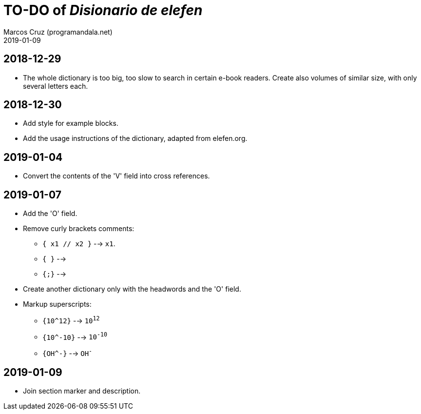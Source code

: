 = TO-DO of _Disionario de elefen_
:author: Marcos Cruz (programandala.net)
:revdate: 2019-01-09

// This file is part of the project
// "Disionario de elefen"
// (http://ne.alinome.net)
//
// By Marcos Cruz (programandala.net)

== 2018-12-29

- The whole dictionary is too big, too slow to search in certain
  e-book readers. Create also volumes of similar size, with only
  several letters each.

== 2018-12-30

- Add style for example blocks.
- Add the usage instructions of the dictionary, adapted from
  elefen.org.

== 2019-01-04

- Convert the contents of the 'V' field into cross references.

== 2019-01-07

- Add the 'O' field.
- Remove curly brackets comments:
  ** `{ x1 // x2 }` --> `x1`.
  ** `{ }` -->
  ** `{;}` -->
- Create another dictionary only with the headwords and the 'O' field.
- Markup superscripts:
  ** `{10^12}` --> `10^12^`
  ** `{10^-10}` --> `10^-10^`
  ** `{OH^-}` --> `OH^-^`

== 2019-01-09

- Join section marker and description.

